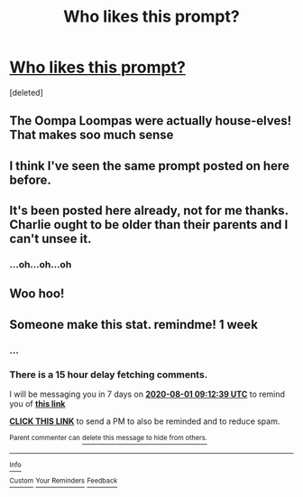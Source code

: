 #+TITLE: Who likes this prompt?

* [[/r/WritingPrompts/comments/hx3c67/eu_george_weasley_has_gone_missing_several_years/][Who likes this prompt?]]
:PROPERTIES:
:Score: 28
:DateUnix: 1595644463.0
:DateShort: 2020-Jul-25
:FlairText: Prompt
:END:
[deleted]


** The Oompa Loompas were actually house-elves! That makes soo much sense
:PROPERTIES:
:Author: smurf_me
:Score: 6
:DateUnix: 1595652402.0
:DateShort: 2020-Jul-25
:END:


** I think I've seen the same prompt posted on here before.
:PROPERTIES:
:Author: SirYabas
:Score: 3
:DateUnix: 1595694633.0
:DateShort: 2020-Jul-25
:END:


** It's been posted here already, not for me thanks. Charlie ought to be older than their parents and I can't unsee it.
:PROPERTIES:
:Author: Luna-shovegood
:Score: 3
:DateUnix: 1595704061.0
:DateShort: 2020-Jul-25
:END:

*** ...oh...oh...oh
:PROPERTIES:
:Author: The_WereArcticFox
:Score: 1
:DateUnix: 1595710940.0
:DateShort: 2020-Jul-26
:END:


** Woo hoo!
:PROPERTIES:
:Author: bluerayminecraft
:Score: 2
:DateUnix: 1595651991.0
:DateShort: 2020-Jul-25
:END:


** Someone make this stat. remindme! 1 week
:PROPERTIES:
:Author: RedWolf705
:Score: 2
:DateUnix: 1595668359.0
:DateShort: 2020-Jul-25
:END:

*** ...
:PROPERTIES:
:Author: The_WereArcticFox
:Score: 1
:DateUnix: 1595710918.0
:DateShort: 2020-Jul-26
:END:


*** There is a 15 hour delay fetching comments.

I will be messaging you in 7 days on [[http://www.wolframalpha.com/input/?i=2020-08-01%2009:12:39%20UTC%20To%20Local%20Time][*2020-08-01 09:12:39 UTC*]] to remind you of [[https://np.reddit.com/r/HPfanfiction/comments/hxf670/who_likes_this_prompt/fz6jw81/?context=3][*this link*]]

[[https://np.reddit.com/message/compose/?to=RemindMeBot&subject=Reminder&message=%5Bhttps%3A%2F%2Fwww.reddit.com%2Fr%2FHPfanfiction%2Fcomments%2Fhxf670%2Fwho_likes_this_prompt%2Ffz6jw81%2F%5D%0A%0ARemindMe%21%202020-08-01%2009%3A12%3A39%20UTC][*CLICK THIS LINK*]] to send a PM to also be reminded and to reduce spam.

^{Parent commenter can} [[https://np.reddit.com/message/compose/?to=RemindMeBot&subject=Delete%20Comment&message=Delete%21%20hxf670][^{delete this message to hide from others.}]]

--------------

[[https://np.reddit.com/r/RemindMeBot/comments/e1bko7/remindmebot_info_v21/][^{Info}]]

[[https://np.reddit.com/message/compose/?to=RemindMeBot&subject=Reminder&message=%5BLink%20or%20message%20inside%20square%20brackets%5D%0A%0ARemindMe%21%20Time%20period%20here][^{Custom}]]
[[https://np.reddit.com/message/compose/?to=RemindMeBot&subject=List%20Of%20Reminders&message=MyReminders%21][^{Your Reminders}]]
[[https://np.reddit.com/message/compose/?to=Watchful1&subject=RemindMeBot%20Feedback][^{Feedback}]]
:PROPERTIES:
:Author: RemindMeBot
:Score: 1
:DateUnix: 1595722712.0
:DateShort: 2020-Jul-26
:END:
